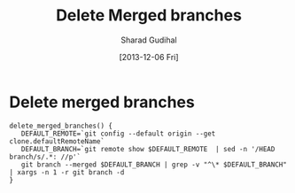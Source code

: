 #+TITLE:  Delete Merged branches
#+AUTHOR: Sharad Gudihal
#+EMAIL:  sharuu.d@gmail
#+DATE:   [2013-12-06 Fri]
#+TAGS:   git


* Delete merged branches

  

  #+BEGIN_SRC shell
    delete_merged_branches() {
       DEFAULT_REMOTE=`git config --default origin --get clone.defaultRemoteName`
       DEFAULT_BRANCH=`git remote show $DEFAULT_REMOTE  | sed -n '/HEAD branch/s/.*: //p'`
       git branch --merged $DEFAULT_BRANCH | grep -v "^\* $DEFAULT_BRANCH" | xargs -n 1 -r git branch -d
    }
  #+END_SRC
